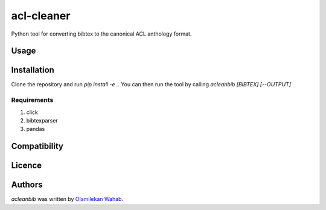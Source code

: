 acl-cleaner
===========

.. image:: https://img.shields.io/pypi/v/acleanbib.svg
    :target: https://pypi.python.org/pypi/acl-cleaner
    :alt: Latest PyPI version

Python tool for converting bibtex to the canonical ACL anthology format.

Usage
-----

Installation
------------
Clone the repository and run `pip install -e .`. You can then run the tool by calling `acleanbib [BIBTEX] [--OUTPUT]`

Requirements
^^^^^^^^^^^^
1. click
2. bibtexparser
3. pandas

Compatibility
-------------

Licence
-------

Authors
-------

`acleanbib` was written by `Olamilekan Wahab <olamyy53@gmail.com>`_.
